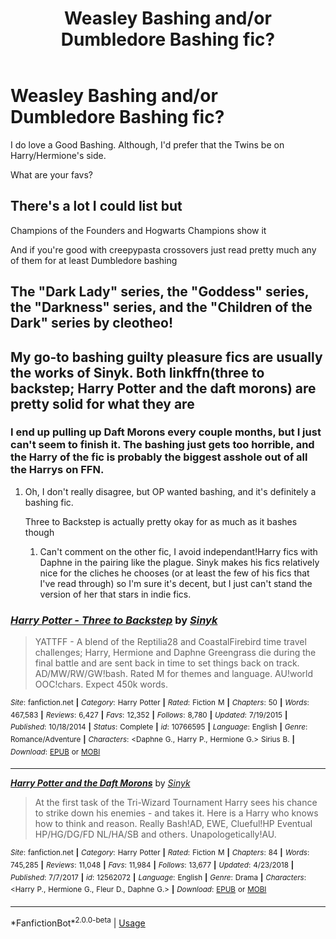 #+TITLE: Weasley Bashing and/or Dumbledore Bashing fic?

* Weasley Bashing and/or Dumbledore Bashing fic?
:PROPERTIES:
:Author: chyaraskiss
:Score: 0
:DateUnix: 1593561464.0
:DateShort: 2020-Jul-01
:FlairText: Discussion
:END:
I do love a Good Bashing. Although, I'd prefer that the Twins be on Harry/Hermione's side.

What are your favs?


** There's a lot I could list but

Champions of the Founders and Hogwarts Champions show it

And if you're good with creepypasta crossovers just read pretty much any of them for at least Dumbledore bashing
:PROPERTIES:
:Author: JustAFictionNerd
:Score: 2
:DateUnix: 1593581942.0
:DateShort: 2020-Jul-01
:END:


** The "Dark Lady" series, the "Goddess" series, the "Darkness" series, and the "Children of the Dark" series by cleotheo!
:PROPERTIES:
:Author: lafayeeter
:Score: 2
:DateUnix: 1593624070.0
:DateShort: 2020-Jul-01
:END:


** My go-to bashing guilty pleasure fics are usually the works of Sinyk. Both linkffn(three to backstep; Harry Potter and the daft morons) are pretty solid for what they are
:PROPERTIES:
:Author: kdbvols
:Score: 2
:DateUnix: 1593562296.0
:DateShort: 2020-Jul-01
:END:

*** I end up pulling up Daft Morons every couple months, but I just can't seem to finish it. The bashing just gets too horrible, and the Harry of the fic is probably the biggest asshole out of all the Harrys on FFN.
:PROPERTIES:
:Author: Myreque_BTW
:Score: 3
:DateUnix: 1593562820.0
:DateShort: 2020-Jul-01
:END:

**** Oh, I don't really disagree, but OP wanted bashing, and it's definitely a bashing fic.

Three to Backstep is actually pretty okay for as much as it bashes though
:PROPERTIES:
:Author: kdbvols
:Score: 2
:DateUnix: 1593566976.0
:DateShort: 2020-Jul-01
:END:

***** Can't comment on the other fic, I avoid independant!Harry fics with Daphne in the pairing like the plague. Sinyk makes his fics relatively nice for the cliches he chooses (or at least the few of his fics that I've read through) so I'm sure it's decent, but I just can't stand the version of her that stars in indie fics.
:PROPERTIES:
:Author: Myreque_BTW
:Score: 3
:DateUnix: 1593567205.0
:DateShort: 2020-Jul-01
:END:


*** [[https://www.fanfiction.net/s/10766595/1/][*/Harry Potter - Three to Backstep/*]] by [[https://www.fanfiction.net/u/4329413/Sinyk][/Sinyk/]]

#+begin_quote
  YATTFF - A blend of the Reptilia28 and CoastalFirebird time travel challenges; Harry, Hermione and Daphne Greengrass die during the final battle and are sent back in time to set things back on track. AD/MW/RW/GW!bash. Rated M for themes and language. AU!world OOC!chars. Expect 450k words.
#+end_quote

^{/Site/:} ^{fanfiction.net} ^{*|*} ^{/Category/:} ^{Harry} ^{Potter} ^{*|*} ^{/Rated/:} ^{Fiction} ^{M} ^{*|*} ^{/Chapters/:} ^{50} ^{*|*} ^{/Words/:} ^{467,583} ^{*|*} ^{/Reviews/:} ^{6,427} ^{*|*} ^{/Favs/:} ^{12,352} ^{*|*} ^{/Follows/:} ^{8,780} ^{*|*} ^{/Updated/:} ^{7/19/2015} ^{*|*} ^{/Published/:} ^{10/18/2014} ^{*|*} ^{/Status/:} ^{Complete} ^{*|*} ^{/id/:} ^{10766595} ^{*|*} ^{/Language/:} ^{English} ^{*|*} ^{/Genre/:} ^{Romance/Adventure} ^{*|*} ^{/Characters/:} ^{<Daphne} ^{G.,} ^{Harry} ^{P.,} ^{Hermione} ^{G.>} ^{Sirius} ^{B.} ^{*|*} ^{/Download/:} ^{[[http://www.ff2ebook.com/old/ffn-bot/index.php?id=10766595&source=ff&filetype=epub][EPUB]]} ^{or} ^{[[http://www.ff2ebook.com/old/ffn-bot/index.php?id=10766595&source=ff&filetype=mobi][MOBI]]}

--------------

[[https://www.fanfiction.net/s/12562072/1/][*/Harry Potter and the Daft Morons/*]] by [[https://www.fanfiction.net/u/4329413/Sinyk][/Sinyk/]]

#+begin_quote
  At the first task of the Tri-Wizard Tournament Harry sees his chance to strike down his enemies - and takes it. Here is a Harry who knows how to think and reason. Really Bash!AD, EWE, Clueful!HP Eventual HP/HG/DG/FD NL/HA/SB and others. Unapologetically!AU.
#+end_quote

^{/Site/:} ^{fanfiction.net} ^{*|*} ^{/Category/:} ^{Harry} ^{Potter} ^{*|*} ^{/Rated/:} ^{Fiction} ^{M} ^{*|*} ^{/Chapters/:} ^{84} ^{*|*} ^{/Words/:} ^{745,285} ^{*|*} ^{/Reviews/:} ^{11,048} ^{*|*} ^{/Favs/:} ^{11,984} ^{*|*} ^{/Follows/:} ^{13,677} ^{*|*} ^{/Updated/:} ^{4/23/2018} ^{*|*} ^{/Published/:} ^{7/7/2017} ^{*|*} ^{/id/:} ^{12562072} ^{*|*} ^{/Language/:} ^{English} ^{*|*} ^{/Genre/:} ^{Drama} ^{*|*} ^{/Characters/:} ^{<Harry} ^{P.,} ^{Hermione} ^{G.,} ^{Fleur} ^{D.,} ^{Daphne} ^{G.>} ^{*|*} ^{/Download/:} ^{[[http://www.ff2ebook.com/old/ffn-bot/index.php?id=12562072&source=ff&filetype=epub][EPUB]]} ^{or} ^{[[http://www.ff2ebook.com/old/ffn-bot/index.php?id=12562072&source=ff&filetype=mobi][MOBI]]}

--------------

*FanfictionBot*^{2.0.0-beta} | [[https://github.com/tusing/reddit-ffn-bot/wiki/Usage][Usage]]
:PROPERTIES:
:Author: FanfictionBot
:Score: 1
:DateUnix: 1593562320.0
:DateShort: 2020-Jul-01
:END:
